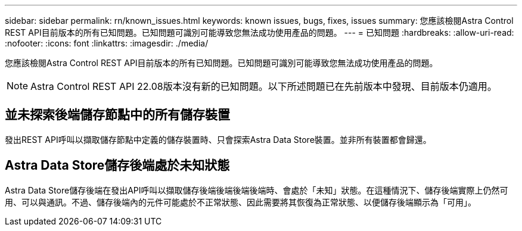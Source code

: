 ---
sidebar: sidebar 
permalink: rn/known_issues.html 
keywords: known issues, bugs, fixes, issues 
summary: 您應該檢閱Astra Control REST API目前版本的所有已知問題。已知問題可識別可能導致您無法成功使用產品的問題。 
---
= 已知問題
:hardbreaks:
:allow-uri-read: 
:nofooter: 
:icons: font
:linkattrs: 
:imagesdir: ./media/


[role="lead"]
您應該檢閱Astra Control REST API目前版本的所有已知問題。已知問題可識別可能導致您無法成功使用產品的問題。


NOTE: Astra Control REST API 22.08版本沒有新的已知問題。以下所述問題已在先前版本中發現、目前版本仍適用。



== 並未探索後端儲存節點中的所有儲存裝置

發出REST API呼叫以擷取儲存節點中定義的儲存裝置時、只會探索Astra Data Store裝置。並非所有裝置都會歸還。



== Astra Data Store儲存後端處於未知狀態

Astra Data Store儲存後端在發出API呼叫以擷取儲存後端後端後端後端時、會處於「未知」狀態。在這種情況下、儲存後端實際上仍然可用、可以與通訊。不過、儲存後端內的元件可能處於不正常狀態、因此需要將其恢復為正常狀態、以便儲存後端顯示為「可用」。
